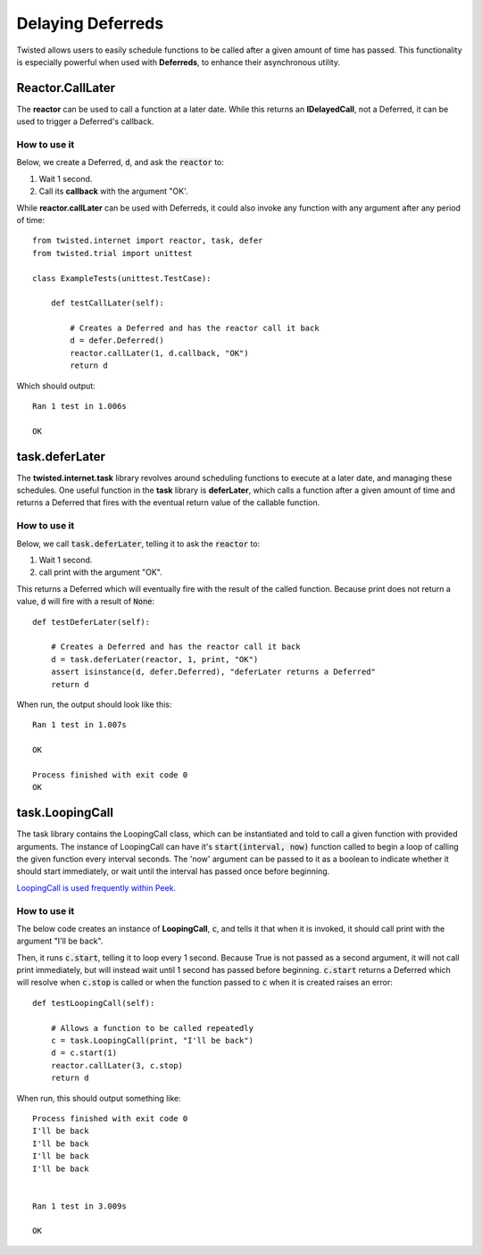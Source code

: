 ==================
Delaying Deferreds
==================


Twisted allows users to easily schedule functions to be called after a given
amount of time has passed. This functionality is especially powerful when used
with **Deferreds**, to enhance their asynchronous utility.


Reactor.CallLater
-----------------

The **reactor** can be used to call a function at a later date. While this
returns an **IDelayedCall**, not a Deferred, it can be used to trigger a
Deferred's callback.


How to use it
,,,,,,,,,,,,,

Below, we create a Deferred, :code:`d`, and ask the :code:`reactor` to:

#.  Wait 1 second.
#.  Call its **callback** with the argument "OK'.

While **reactor.callLater** can be used with Deferreds, it could also
invoke any function with any argument after any period of time::

    from twisted.internet import reactor, task, defer
    from twisted.trial import unittest

    class ExampleTests(unittest.TestCase):

        def testCallLater(self):

            # Creates a Deferred and has the reactor call it back
            d = defer.Deferred()
            reactor.callLater(1, d.callback, "OK")
            return d

Which should output::

    Ran 1 test in 1.006s

    OK


task.deferLater
---------------

The **twisted.internet.task** library revolves around scheduling functions
to execute at a later date, and managing these schedules. One useful
function in the **task** library is **deferLater**, which calls a function
after a given amount of time and returns a Deferred that fires with the
eventual return value of the callable function.


How to use it
,,,,,,,,,,,,,

Below, we call :code:`task.deferLater`, telling it to ask the :code:`reactor` to:

#.  Wait 1 second.
#.  call print with the argument "OK".

This returns a Deferred which will eventually fire with the result of the called
function. Because print does not return a value, :code:`d` will fire with a result
of :code:`None`::

    def testDeferLater(self):

        # Creates a Deferred and has the reactor call it back
        d = task.deferLater(reactor, 1, print, "OK")
        assert isinstance(d, defer.Deferred), "deferLater returns a Deferred"
        return d

When run, the output should look like this::

    Ran 1 test in 1.007s

    OK

    Process finished with exit code 0
    OK


task.LoopingCall
----------------

The task library contains the LoopingCall class, which can be instantiated and told to
call a given function with provided arguments. The instance of LoopingCall can have
it's :code:`start(interval, now)` function called to begin a loop of calling the
given function every interval seconds. The 'now' argument can be passed to it as a
boolean to indicate whether it should start immediately, or wait until the interval
has passed once before beginning.

`LoopingCall is used frequently within Peek.
<https://gitlab.synerty.com/peek/peek-abstract-chunked-index/-/blob/master/
peek_abstract_chunked_index/private/server/controller/
ACIProcessorQueueControllerABC.py#L78>`_


How to use it
,,,,,,,,,,,,,

The below code creates an instance of **LoopingCall**, :code:`c`, and tells it that
when it is invoked, it should call print with the argument "I'll be back".

Then, it runs :code:`c.start`, telling it to loop every 1 second. Because True is not
passed as a second argument, it will not call print immediately, but will instead
wait until 1 second has passed before beginning. :code:`c.start` returns a Deferred
which will resolve when :code:`c.stop` is called or when the function passed to
:code:`c` when it is created raises an error::

    def testLoopingCall(self):

        # Allows a function to be called repeatedly
        c = task.LoopingCall(print, "I'll be back")
        d = c.start(1)
        reactor.callLater(3, c.stop)
        return d

When run, this should output something like::

    Process finished with exit code 0
    I'll be back
    I'll be back
    I'll be back
    I'll be back


    Ran 1 test in 3.009s

    OK

